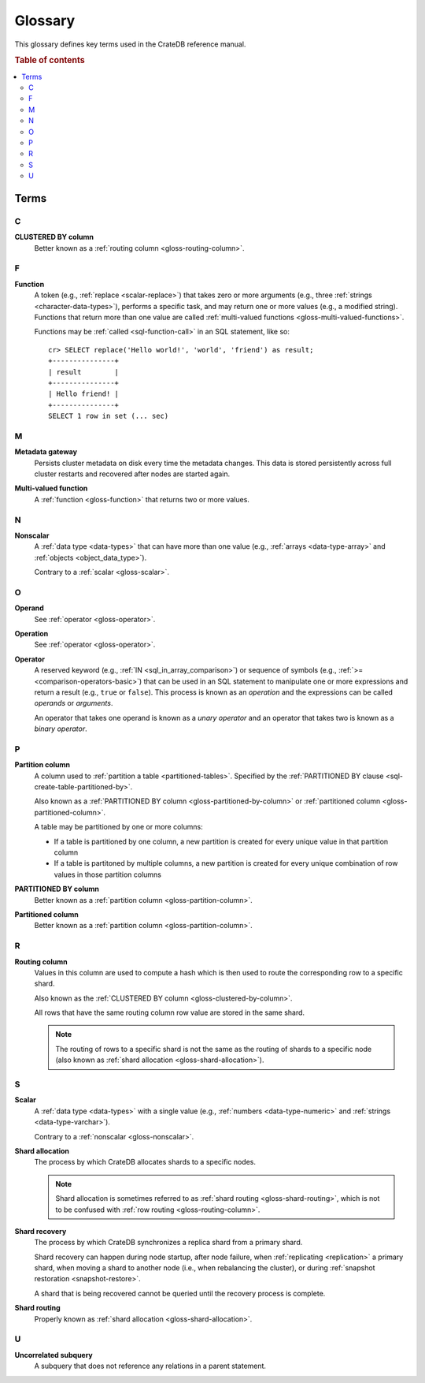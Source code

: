 .. highlight:: psql

.. _appendix-glossary:

========
Glossary
========

This glossary defines key terms used in the CrateDB reference manual.

.. rubric:: Table of contents

.. contents::
   :local:


Terms
=====


.. _gloss-a:


.. _gloss-b:


.. _gloss-c:

C
-

.. _gloss-clustered-by-column:

**CLUSTERED BY column**
    Better known as a :ref:`routing column <gloss-routing-column>`.


.. _gloss-d:


.. _gloss-e:


.. _gloss-f:


F
-

.. _gloss-function:

**Function**
    A token (e.g., :ref:`replace <scalar-replace>`) that takes zero or more
    arguments (e.g., three :ref:`strings <character-data-types>`), performs a
    specific task, and may return one or more values (e.g., a modified
    string). Functions that return more than one value are called
    :ref:`multi-valued functions <gloss-multi-valued-functions>`.

    Functions may be :ref:`called <sql-function-call>` in an SQL statement,
    like so::

        cr> SELECT replace('Hello world!', 'world', 'friend') as result;
        +---------------+
        | result        |
        +---------------+
        | Hello friend! |
        +---------------+
        SELECT 1 row in set (... sec)

    .. SEEALSO::

        :ref:`scalar-functions`

        :ref:`aggregation-functions`

        :ref:`table-functions`

        :ref:`window-functions`

        :ref:`user-defined-functions`

.. _gloss-g:


.. _gloss-h:


.. _gloss-i:


.. _gloss-j:


.. _gloss-k:


.. _gloss-l:


.. _gloss-m:

M
-

.. _gloss-metadata-gateway:

**Metadata gateway**
    Persists cluster metadata on disk every time the metadata changes. This
    data is stored persistently across full cluster restarts and recovered
    after nodes are started again.

    .. SEEALSO::

         :ref:`Cluster configuration: Metadata gateway <metadata_gateway>`

.. _gloss-multi-valued-functions:

**Multi-valued function**
    A :ref:`function <gloss-function>` that returns two or more values.

    .. SEEALSO::

        :ref:`table-functions`

        :ref:`window-functions`

.. _gloss-n:

N
-

.. _gloss-nonscalar:

**Nonscalar**
    A :ref:`data type <data-types>` that can have more than one value
    (e.g., :ref:`arrays <data-type-array>` and :ref:`objects
    <object_data_type>`).

    Contrary to a :ref:`scalar <gloss-scalar>`.

    .. SEEALSO::

        :ref:`sql_ddl_datatypes_geographic`

        :ref:`data-types-container`


.. _gloss-o:

O
-

.. _gloss-operand:

**Operand**
    See :ref:`operator <gloss-operator>`.

.. _gloss-operation:

**Operation**
    See :ref:`operator <gloss-operator>`.

.. _gloss-operator:

**Operator**
    A reserved keyword (e.g., :ref:`IN <sql_in_array_comparison>`) or sequence
    of symbols (e.g., :ref:`>= <comparison-operators-basic>`) that can be used
    in an SQL statement to manipulate one or more expressions and return a
    result (e.g., ``true`` or ``false``). This process is known as an
    *operation* and the expressions can be called *operands* or *arguments*.

    An operator that takes one operand is known as a *unary operator* and an
    operator that takes two is known as a *binary operator*.

    .. SEEALSO::

        :ref:`arithmetic`

        :ref:`comparison-operators`

        :ref:`sql_array_comparisons`

        :ref:`sql_subquery_expressions`



.. _gloss-p:

P
-

.. _gloss-partition-column:

**Partition column**
    A column used to :ref:`partition a table <partitioned-tables>`. Specified
    by the :ref:`PARTITIONED BY clause <sql-create-table-partitioned-by>`.

    Also known as a :ref:`PARTITIONED BY column <gloss-partitioned-by-column>`
    or :ref:`partitioned column <gloss-partitioned-column>`.

    A table may be partitioned by one or more columns:

    - If a table is partitioned by one column, a new partition is created for
      every unique value in that partition column

    - If a table is partitoned by multiple columns, a new partition is created
      for every unique combination of row values in those partition columns

    .. SEEALSO::

        :ref:`partitioned-tables`

        :ref:`Generated columns: Partitioning
        <ddl-generated-columns-partitioning>`

        :ref:`CREATE TABLE: PARTITIONED BY clause
        <sql-create-table-partitioned-by>`

        :ref:`ALTER TABLE: PARTITION clause <sql-alter-table-partition>`

        :ref:`REFRESH: PARTITION clause <sql-refresh-partition>`

        :ref:`OPTIMIZE: PARTITION clause <sql-optimize-partition>`

        :ref:`COPY TO: PARTITION clause <sql-copy-to-partition>`

        :ref:`COPY FROM: PARTITION clause <sql-copy-from-partition>`

        :ref:`CREATE SNAPSHOT: PARTITION clause
        <sql-create-snapshot-partition>`

        :ref:`RESTORE SNAPSHOT: PARTITION clause
        <sql-restore-snapshot-partition>`

.. _gloss-partitioned-by-column:

**PARTITIONED BY column**
    Better known as a :ref:`partition column <gloss-partition-column>`.

.. _gloss-partitioned-column:

**Partitioned column**
    Better known as a :ref:`partition column <gloss-partition-column>`.


.. _gloss-q:


.. _gloss-r:

R
-

.. _gloss-routing-column:

**Routing column**
    Values in this column are used to compute a hash which is then used to
    route the corresponding row to a specific shard.

    Also known as the :ref:`CLUSTERED BY column <gloss-clustered-by-column>`.

    All rows that have the same routing column row value are stored in the same
    shard.

    .. NOTE::

        The routing of rows to a specific shard is not the same as the routing
        of shards to a specific node (also known as :ref:`shard allocation
        <gloss-shard-allocation>`).

    .. SEEALSO::

        :ref:`Storage and consistency: Addressing documents
        <concepts_addressing_documents>`

        :ref:`Sharding: Routing <sharding-routing>`

        :ref:`CREATE TABLE: CLUSTERED clause <sql-create-table-clustered>`


.. _gloss-s:

S
-

.. _gloss-scalar:

**Scalar**
    A :ref:`data type <data-types>` with a single value (e.g., :ref:`numbers
    <data-type-numeric>` and :ref:`strings <data-type-varchar>`).

    Contrary to a :ref:`nonscalar <gloss-nonscalar>`.

    .. SEEALSO::

        :ref:`sql_ddl_datatypes_primitives`


.. _gloss-shard-allocation:

**Shard allocation**
    The process by which CrateDB allocates shards to a specific nodes.

    .. NOTE::

        Shard allocation is sometimes referred to as :ref:`shard routing
        <gloss-shard-routing>`, which is not to be confused with :ref:`row
        routing <gloss-routing-column>`.

    .. SEEALSO::

        :ref:`ddl_shard_allocation`

        :ref:`Cluster configuration: Routing allocation <conf_routing>`

        :ref:`Sharding: Number of shards <sharding-number>`

        :ref:`Altering tables: Changing the number of shards
        <alter-shard-number>`

        :ref:`Altering tables: Reroute shards <ddl_reroute_shards>`

.. _gloss-shard-recovery:

**Shard recovery**
    The process by which CrateDB synchronizes a replica shard from a primary
    shard.

    Shard recovery can happen during node startup, after node failure, when
    :ref:`replicating <replication>` a primary shard, when moving a shard to
    another node (i.e., when rebalancing the cluster), or during :ref:`snapshot
    restoration <snapshot-restore>`.

    A shard that is being recovered cannot be queried until the recovery
    process is complete.

    .. SEEALSO::

        :ref:`Cluster settings: Recovery <indices.recovery>`

        :ref:`System information: Checked node settings
        <sys-node-checks-settings>`

.. _gloss-shard-routing:

**Shard routing**
    Properly known as :ref:`shard allocation <gloss-shard-allocation>`.


.. _gloss-t:


.. _gloss-u:

U
-

.. _gloss-uncorrelated-subquery:

**Uncorrelated subquery**
    A subquery that does not reference any relations in a parent statement.


.. _gloss-v:


.. _gloss-w:


.. _gloss-x:


.. _gloss-y:


.. _gloss-z:
